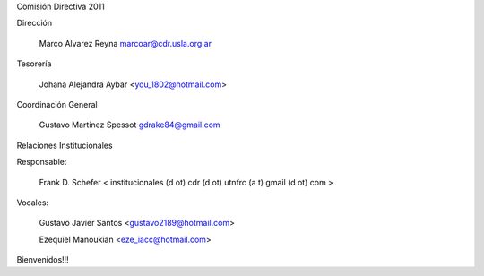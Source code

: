 Comisión Directiva 2011

Dirección

    Marco Alvarez Reyna marcoar@cdr.usla.org.ar 

Tesorería

    Johana Alejandra Aybar <you_1802@hotmail.com> 

Coordinación General

    Gustavo Martinez Spessot gdrake84@gmail.com 

Relaciones Institucionales

Responsable:

    Frank D. Schefer < institucionales (d ot) cdr (d ot) utnfrc (a t) gmail (d ot) com > 

Vocales:

    Gustavo Javier Santos <gustavo2189@hotmail.com>

    Ezequiel Manoukian <eze_iacc@hotmail.com> 

Bienvenidos!!!
